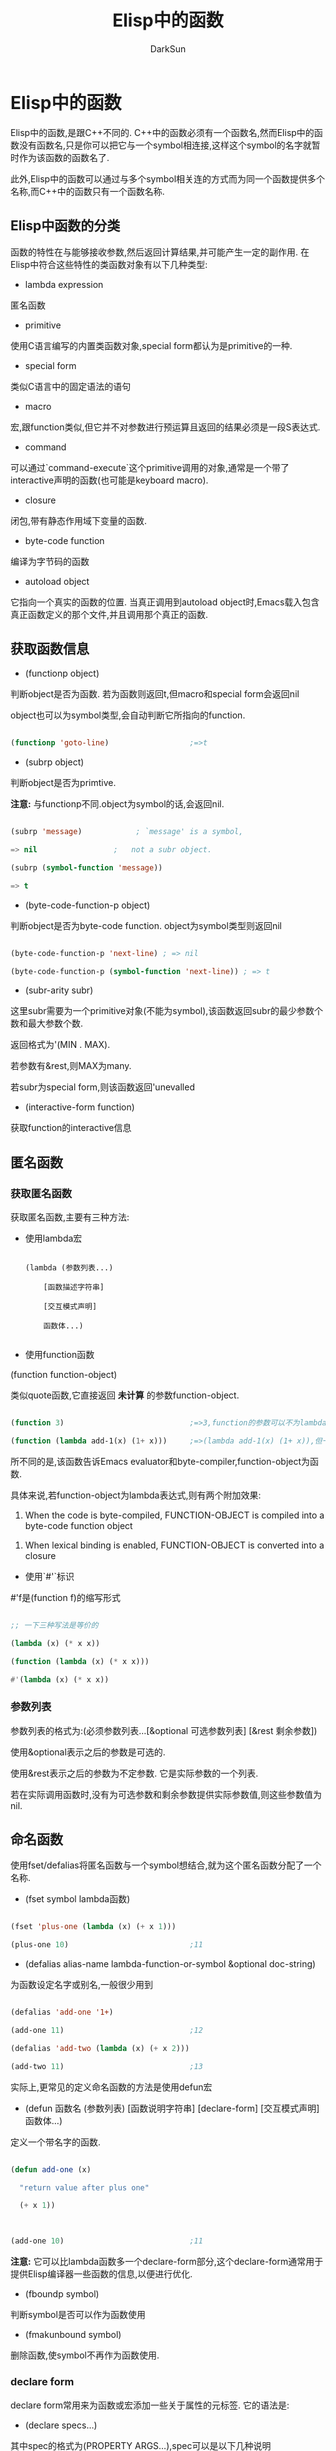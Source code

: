 #+TITLE: Elisp中的函数
#+AUTHOR: DarkSun

* 目录                                                    :TOC_4_gh:noexport:
- [[#elisp中的函数][Elisp中的函数]]
  - [[#elisp中函数的分类][Elisp中函数的分类]]
  - [[#获取函数信息][获取函数信息]]
  - [[#匿名函数][匿名函数]]
    - [[#获取匿名函数][获取匿名函数]]
    - [[#参数列表][参数列表]]
  - [[#命名函数][命名函数]]
    - [[#declare-form][declare form]]
  - [[#调用函数][调用函数]]
  - [[#废弃函数][废弃函数]]
  - [[#内联函数][内联函数]]
  - [[#函数声明][函数声明]]
  - [[#函数描述字符串docstring][函数描述字符串(docstring)]]
  - [[#交互模式声明][交互模式声明]]
  - [[#declare-form-1][declare-form]]
  - [[#判断function是否安全][判断function是否安全]]

* Elisp中的函数

  Elisp中的函数,是跟C++不同的. C++中的函数必须有一个函数名,然而Elisp中的函数没有函数名,只是你可以把它与一个symbol相连接,这样这个symbol的名字就暂时作为该函数的函数名了.



  此外,Elisp中的函数可以通过与多个symbol相关连的方式而为同一个函数提供多个名称,而C++中的函数只有一个函数名称.

** Elisp中函数的分类

   函数的特性在与能够接收参数,然后返回计算结果,并可能产生一定的副作用. 在Elisp中符合这些特性的类函数对象有以下几种类型:



   * lambda expression

   匿名函数



   * primitive

   使用C语言编写的内置类函数对象,special form都认为是primitive的一种.



   * special form

   类似C语言中的固定语法的语句



   * macro

   宏,跟function类似,但它并不对参数进行预运算且返回的结果必须是一段S表达式.



   * command

   可以通过`command-execute`这个primitive调用的对象,通常是一个带了interactive声明的函数(也可能是keyboard macro).



   * closure

   闭包,带有静态作用域下变量的函数.



   * byte-code function

   编译为字节码的函数



   * autoload object

   它指向一个真实的函数的位置. 当真正调用到autoload object时,Emacs载入包含真正函数定义的那个文件,并且调用那个真正的函数.

** 获取函数信息

   * (functionp object)



   判断object是否为函数. 若为函数则返回t,但macro和special form会返回nil



   object也可以为symbol类型,会自动判断它所指向的function.

   #+BEGIN_SRC emacs-lisp

     (functionp 'goto-line)                  ;=>t

   #+END_SRC



   * (subrp object)



   判断object是否为primtive.



   *注意:* 与functionp不同.object为symbol的话,会返回nil.

   #+BEGIN_SRC emacs-lisp

     (subrp 'message)            ; `message' is a symbol,

     => nil                 ;   not a subr object.

     (subrp (symbol-function 'message))

     => t

   #+END_SRC



   * (byte-code-function-p object)



   判断object是否为byte-code function. object为symbol类型则返回nil

   #+BEGIN_SRC emacs-lisp

     (byte-code-function-p 'next-line) ; => nil

     (byte-code-function-p (symbol-function 'next-line)) ; => t

   #+END_SRC



   * (subr-arity subr)



   这里subr需要为一个primitive对象(不能为symbol),该函数返回subr的最少参数个数和最大参数个数.



   返回格式为'(MIN . MAX).



   若参数有&rest,则MAX为many.



   若subr为special form,则该函数返回'unevalled



   * (interactive-form function)



   获取function的interactive信息

** 匿名函数

*** 获取匿名函数

    获取匿名函数,主要有三种方法:



    * 使用lambda宏

      #+BEGIN_EXAMPLE

        (lambda (参数列表...)

            [函数描述字符串]

            [交互模式声明]

            函数体...)

      #+END_EXAMPLE



    * 使用function函数



    (function function-object)



    类似quote函数,它直接返回 *未计算* 的参数function-object.

    #+BEGIN_SRC emacs-lisp

      (function 3)                            ;=>3,function的参数可以不为lambda表达式

      (function (lambda add-1(x) (1+ x)))     ;=>(lambda add-1(x) (1+ x)),但一般function的参数都是lambda表达式

    #+END_SRC



    所不同的是,该函数告诉Emacs evaluator和byte-compiler,function-object为函数.



    具体来说,若function-object为lambda表达式,则有两个附加效果:

    1. When the code is byte-compiled, FUNCTION-OBJECT is compiled into a byte-code function object



    2. When lexical binding is enabled, FUNCTION-OBJECT is converted into a closure



    * 使用`#'`标识



    #'f是(function f)的缩写形式



    #+BEGIN_SRC emacs-lisp

      ;; 一下三种写法是等价的

      (lambda (x) (* x x))

      (function (lambda (x) (* x x)))

      #'(lambda (x) (* x x))

    #+END_SRC

*** 参数列表

    参数列表的格式为:(必须参数列表...[&optional 可选参数列表] [&rest 剩余参数])



    使用&optional表示之后的参数是可选的.



    使用&rest表示之后的参数为不定参数. 它是实际参数的一个列表.



    若在实际调用函数时,没有为可选参数和剩余参数提供实际参数值,则这些参数值为nil.



** 命名函数

   使用fset/defalias将匿名函数与一个symbol想结合,就为这个匿名函数分配了一个名称.



   * (fset symbol lambda函数)

   #+BEGIN_SRC emacs-lisp

     (fset 'plus-one (lambda (x) (+ x 1)))

     (plus-one 10)                           ;11

   #+END_SRC



   * (defalias alias-name lambda-function-or-symbol &optional doc-string)



   为函数设定名字或别名,一般很少用到



   #+BEGIN_SRC emacs-lisp

     (defalias 'add-one '1+)

     (add-one 11)                            ;12

     (defalias 'add-two (lambda (x) (+ x 2)))

     (add-two 11)                            ;13

   #+END_SRC



   实际上,更常见的定义命名函数的方法是使用defun宏

   * (defun 函数名 (参数列表) [函数说明字符串] [declare-form] [交互模式声明] 函数体...)



   定义一个带名字的函数.

   #+BEGIN_SRC emacs-lisp

     (defun add-one (x)

       "return value after plus one"

       (+ x 1))



     (add-one 10)                            ;11

   #+END_SRC



   *注意:* 它可以比lambda函数多一个declare-form部分,这个declare-form通常用于提供Elisp编译器一些函数的信息,以便进行优化.



   * (fboundp symbol)



   判断symbol是否可以作为函数使用



   * (fmakunbound symbol)



   删除函数,使symbol不再作为函数使用.

*** declare form

    declare form常用来为函数或宏添加一些关于属性的元标签. 它的语法是:



    * (declare specs...)



    其中spec的格式为(PROPERTY ARGS...),spec可以是以下几种说明



    * (advertised-call-convention new-arg-list when)



    new-arg-list为正确的调用函数的方法,其他的调用方法都被认为是废弃的.



    when为一个表示什么时候废弃的字符串.



    * (debug EDEBUG-FORM-SPEC)



    只能在定义宏时使用. 当用Edebug来调试该宏时,使用EDEBUG-FORM-SPEC



    * (doc-string N)



    This is used when defining a function or macro which itself will be used to define entities like functions, macros, or variables



    它表示,第N个参数作为doc-string来看待



    * (ident indent-spec)



    Indent calls to this function or macro according to INDENT-SPEC.



    虽然可以用在函数上,但一般还是用在宏定义中



    * (obsolete current-name when)



    类似(make-obsolete),表示该函数被废弃了



    * (compiler-macro EXPANDER)



    只能用在函数定义时,告诉编译器在编译时,使用EXPANDER代替该函数.



    这样的话,所有的(function args...)都实际上调用的是(EXPANDER args...)



    * (gv-expander EXPANDER)



    Declare EXPANDER to be the function to handle calls to the macro (or function) as a generalized variable, similarly to `gv-define-expander'.



    EXPANDER can be a symbol or it can be of the form `(lambda (ARG) BODY)' in which case that function will additionally have access to the macro (or function)'s arguments.



    * (gv-setter SETTER)



    Declare SETTER to be the function to handle calls to the macro (or function) as a generalized variable.

    SETTER can be a symbol in which case it will be passed to `gv-define-simple-setter', or it can be of the form `(lambda (ARG) BODY)' in which case that function will additionally have access to the macro (or function)'s arguments and it will passed to `gv-define-setter'.

** 调用函数

   最常用的调用函数的方式是将函数作为一个list的第一个参数. 这样当计算这个list时,会把地一个元素作为函数,其他作为参数来调用.



   但是有的时候,需要在运行期间决定要执行的函数,这时候就需要使用以下函数的帮助:



   * (funcall function &rest arguments...)



   使用参数arguments调用函数function.

   #+BEGIN_SRC emacs-lisp

     (setq f 'list)                          ; => list

     (funcall f 'x 'y 'z)                    ; => (x y z)

     (funcall f 'x 'y '(z))                  ; => (x y (z))

   #+END_SRC

   参数function必须是一个lisp function或primitive function,而不能是macro或special form



   * (apply function &rest arguments...)



   类似funcall函数,但apply的arguments中,最后一个参数 *必须* 是list. 而这个list中的元素会被打散为独立的参数来作为function的实参.



   #+BEGIN_SRC emacs-lisp

     (setq f 'list)                          ; => list

     (apply f 'x 'y 'z)                      ; error--> 最后一个参数z不是list类型

     (apply '+ 1 2 '(3 4))                   ; => 10

     (apply '+ '(1 2 3 4))                   ; => 10



     (apply 'append '((a b c) nil (x y z) nil)) ; => (a b c x y z)

   #+END_SRC



   * (apply-partially func &rest args)



   apply-partially使用参数args绑定func中的前(length args)个参数,并由此产生一个新的函数.



   返回的新函数接受剩余的参数,并在内部调用原func函数.

   #+BEGIN_SRC emacs-lisp

     (defalias 'add-1 (apply-partially '+ 1)

       "Increment argument by one.")

     (add-1 10)                              ; => 11

   #+END_SRC



   * (identity arg)



   该函数返回参数arg,没有任何其他处理



   * (ignore &rest args)



   该函数忽略args,直接返回nil



   若要对某个集合(包括list)中的每个元素都调用某个函数(注意,不能是宏和special form),需要使用到map系列的函数.



   *需要注意的是*,char-table比较特殊,只能用map-char-table函数调用.



   * (mapcar function sequence)



   mapcar将sequence中的每个元素都调用一次function方法,并将结果组成一个list返回.

   #+BEGIN_SRC emacs-lisp

     (mapcar 'car '((a b) (c d) (e f)))      ; => (a c e)

     (mapcar '1+ [1 2 3])                    ; => (2 3 4)

     (mapcar 'string "abc")                  ; => ("a" "b" "c")

   #+END_SRC



   * (mapc function sequence)



   类似mapcar,但不收集个函数的运算结构. mapc的返回值为参数sequence



   * (mapconcat function sequence separator)



   对sequence中的每个元素都调用function方法,其function方法计算的结果必须为string类型. 然后将这个string类型的结果用separator结合起来.

   #+BEGIN_SRC emacs-lisp

     (mapconcat 'symbol-name

                '(The cat in the hat)

                " ")                         ; => "The cat in the hat"



     (mapconcat (function (lambda (x) (format "%c" (1+ x))))

                "HAL-8000"

                "")                          ; => "IBM.9111"

   #+END_SRC



   * (cl-maplist function list...)



   类似mapcar,但调用function的参数为(cdr list)



   #+BEGIN_SRC emacs-lisp

     (maplist #'(lambda (x) x)

              '(a b c))

     ;; ((a b c) (b c) (c))



   #+END_SRC

** 废弃函数

   类似变量一样,函数也可以被标注为废弃的.



   * (make-obsolete obsolete-name current-name &optional when)



   该函数标注obsolete-name为废弃的. 其中



   obsolete-name可以为表示函数或宏的symbol,也可以为函数或宏的别名.



   current-name可以是一个symbol,表示使用current-name代替obsolete-name. 也可以是一个字符串表示废弃的警告说明. 也可是nil.



   when应该是一个日期或版本号的字符串,用于表示什么时候开始废弃该函数.



   * (define-obsolete-function-alias obsolete-name current-name &optional when doc)



   该宏定义obsolete-name为函数current-name的别名,同时标注obsolet-name为废弃的函数.



   该宏等价于:

   #+BEGIN_SRC emacs-lisp

     (defalias OBSOLETE-NAME CURRENT-NAME DOC)

     (make-obsolete OBSOLETE-NAME CURRENT-NAME WHEN)

   #+END_SRC



   * (set-advertised-calling-convention function new-arg-list when)



   该函数与上面两个函数不同点在于,它不是标注某个函数为废弃的,它只标注某个函数的某种用法为废弃的.



   任何不使用new-arg-list表示的实参调用function函数都会被警告为废弃的.



   when表示什么时候开始废弃function的原用法,一般为表示版本号的字符串.

   #+BEGIN_SRC emacs-lisp

     ;; 在老版本中sit-for函数可以接受三个参数

     (sit-for seconds milliseconds nodisp)



     ;; 然而用这种调用方法在Emacs22.1版本之后就被废弃掉了,因此可以这样设置

     (set-advertised-calling-convention

      'sit-for '(seconds &optional nodisp) "22.1") ;表示新的sit-for函数签名为(defun sit-for (seconds &optional nodisp))

   #+END_SRC

** 内联函数

   要定义内联函数,只需要将定义函数的defun,换成defsubst即可

   #+BEGIN_EXAMPLE

   (defsubst name (arg-list)

      [doc-string]

      [declare-form]

      [interactive]

      bodys)

   #+END_EXAMPLE



   注意:虽然内联函数会加快函数的执行速度,但它会增加文件和内存的消耗量,而且对debugging,tracing和asdising支持不够好,因此除非速度真的很重,否则不要用内联函数.

** 函数声明

   * (declare-function function file &optional arglist fileonly)



   该宏告诉编译器,function函数在文件file中定义,且参数签名为arglist.



   编译器会检查文件file中是否包含了function函数,且参数签名是否为arglist,若想让编译器不检查函数的参数签名,需要将arglist设置为t



   若参数fileony为非nil,表示只检查file存在,而不检查文件中是否定义了function.

** 函数描述字符串(docstring)

   * 一般来说,函数描述字符串的第一行为对该函数作用的总结.

     * docstring的第一行最好独立的,因为apropos命令只显示第一行的文档

     * docstring中参数最好用大些字母

     * docstring以*开头的defvar变量被认为是用户选项（user option）

     * 用户选项可以通过命令set-variable交互设置

     * 可以使用edit-options命令编辑*scratch*

     * `符号名'生成一个链接

     * \\{major-mode-map}可以显示扩展成按键的说明

     * docstring最后那个的\[ command ]会被command的绑定键所代替

     * 如果不想要这种代替，需要用\=转义，当然，在Emacs的docstring中，真正的写法应该是

       #+begin_src elisp

         "\\=\\{major-mode-map}"

         "\\=\\[command]"

       #+end_src

   * 将`\n(fn ARGLIST)`放在最后一行,会自动扩展为该函数的实际参数列表.



** 交互模式声明

   若一个函数带了交互模式声明,则它也就是一个命令了,即可以通过M-x(execute-command)来调用了.



   交互模式声明的格式为(interactive code-string),其中:

   * 若interactive的参数以*开头，则意义是，如果当前buffer是只读的，则不执行该函数



   * interactive可以后接字符串,表示获得参数的方式

   * p 接收C-u的数字参数



   也可以不用P参数,直接在代码中判断current-prefix-arg的值

   * r region的开始/结束位置

   * n 提示用户输入数字参数,n后面可用接着提示符

   * s 提示用户输入字符串参数

   * 若函数接收多个input,需要用\n来分隔



   * interactive可以后接一个form,form的求值结果应该是一个list,这个list的值作为参数的实参



   在form中一般会用到如下几个函数用于获取用户输入

   * read-string

   * read-file-name

   * read-directory-name

   * read-regexp

   * y-or-n-p

   * read-from-minibuffer

   * 使用变量`current-prefix-arg`来判断是否有universal-argument

** declare-form

   使用`declare'宏能够为函数或宏增加元属性. 它的语法为:

   #+BEGIN_SRC emacs-lisp

     (declare specs...)

   #+END_SRC



   其中spec的格式为`(property args...)'. 目前支持以下几种spec

   + (advertised-calling-convention SIGNATURE WHEN)



   该spec的功能类似调用`set-advertised-calling-convention'函数



   其中,SIGNATURE为参数列表,指定了调用函数或宏的正确用法. WHEN为一个字符串指明了什么时候开始废除原函数用法.



   + (debug edebug-form-spec)

     该spec只对宏有效. 当使用edebug调试宏时,使用edebug-form-spec. 参见[[info:elisp#Instrumenting%20Macro%20Calls][Instrumenting Macro Calls]]



   + (doc-string n)

     指明第n个参数为documentation string



   + (indent indent-spec)

     对当前函数或宏缩进时,根据indent-spec来缩进. 该功能通常用在宏中,但也对函数生效. 参见[[info:elisp#Indenting%20Macros][Indenting Macros]]



   indent-spec可以是:

   - nil

     使用标准缩进模式



   - defun

     将该宏看成是一个`def'结构: 这种结构中会将第二行看成是body的起始行



   - an integer,number

     The firstnumberarguments of the function aredistinguishedarguments; the rest are considered the body of the expression.

     A line in the expression is indented according to whether the first argument on it is distinguished or not.

     If the argument is part of the body, the line is indented lisp-body-indent more columns than the open-parenthesis starting the containing expression.

     If the argument is distinguished and is either the first or second argument, it is indented twice that many extra columns.

     If the argument is distinguished and not the first or second argument, the line uses the standard pattern.



   - 表示函数名称的symbol

     该函数接收两个参数`pos'和`state',并且应该返回一个表示应该缩进到多少列的数字,或一个car表示缩进列的list. 其中



   - pos :: 光标当前行缩进的起始位置(The position at which the line being indented begins.)



   - state :: 函数`parse-partial-sexp'解析从光标当前位置到当前行行首之间内容的返回结果



   The difference between returning a number and returning a list is that a number says that all following lines at the same nesting level should be indented just like this one; a list says that following lines might call for different indentations. This makes a difference when the indentation is being computed byC-M-q; if the value is a number, C-M-qneed not recalculate indentation for the following lines until the end of the list





   + (obsolete current-name when)

     该spec功能类似调用`make-obolete'函数



   current-name为一个symbol,或string,或nil



   when为一个字符串用来指定什么时候开始废弃该函数/宏

** 判断function是否安全

   使用unsafep来判断一个form是否是安全的



   * (unsafep form &optional unsafep-vars)



   若判断form为安全的可以执行,则返回nil. 否则返回一个list描述为什么form是不安全的.



   The argument UNSAFEP-VARS is a list of symbols known to have temporary bindings at this point;



   The current buffer is an implicit argument, which provides a list of buffer-local bindings.
